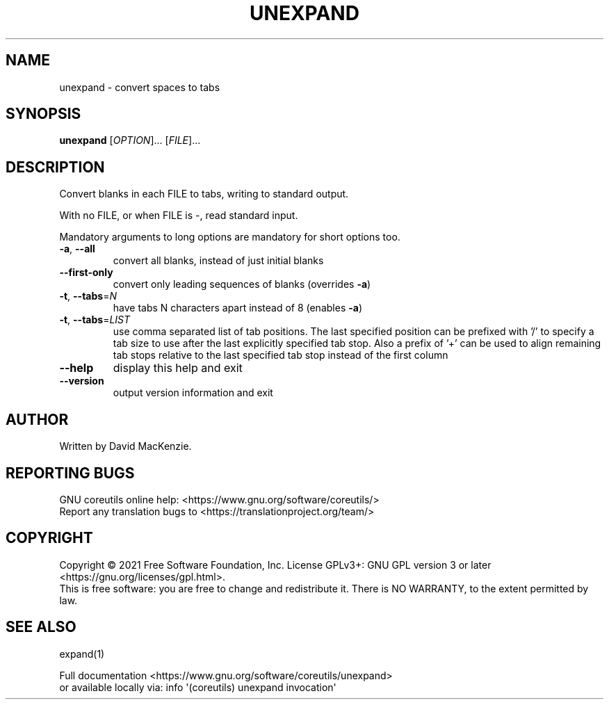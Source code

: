.\" DO NOT MODIFY THIS FILE!  It was generated by help2man 1.48.5.
.TH UNEXPAND "1" "March 2022" "GNU coreutils 9.0" "User Commands"
.SH NAME
unexpand \- convert spaces to tabs
.SH SYNOPSIS
.B unexpand
[\fI\,OPTION\/\fR]... [\fI\,FILE\/\fR]...
.SH DESCRIPTION
.\" Add any additional description here
.PP
Convert blanks in each FILE to tabs, writing to standard output.
.PP
With no FILE, or when FILE is \-, read standard input.
.PP
Mandatory arguments to long options are mandatory for short options too.
.TP
\fB\-a\fR, \fB\-\-all\fR
convert all blanks, instead of just initial blanks
.TP
\fB\-\-first\-only\fR
convert only leading sequences of blanks (overrides \fB\-a\fR)
.TP
\fB\-t\fR, \fB\-\-tabs\fR=\fI\,N\/\fR
have tabs N characters apart instead of 8 (enables \fB\-a\fR)
.TP
\fB\-t\fR, \fB\-\-tabs\fR=\fI\,LIST\/\fR
use comma separated list of tab positions.
The last specified position can be prefixed with '/'
to specify a tab size to use after the last
explicitly specified tab stop.  Also a prefix of '+'
can be used to align remaining tab stops relative to
the last specified tab stop instead of the first column
.TP
\fB\-\-help\fR
display this help and exit
.TP
\fB\-\-version\fR
output version information and exit
.SH AUTHOR
Written by David MacKenzie.
.SH "REPORTING BUGS"
GNU coreutils online help: <https://www.gnu.org/software/coreutils/>
.br
Report any translation bugs to <https://translationproject.org/team/>
.SH COPYRIGHT
Copyright \(co 2021 Free Software Foundation, Inc.
License GPLv3+: GNU GPL version 3 or later <https://gnu.org/licenses/gpl.html>.
.br
This is free software: you are free to change and redistribute it.
There is NO WARRANTY, to the extent permitted by law.
.SH "SEE ALSO"
expand(1)
.PP
.br
Full documentation <https://www.gnu.org/software/coreutils/unexpand>
.br
or available locally via: info \(aq(coreutils) unexpand invocation\(aq
